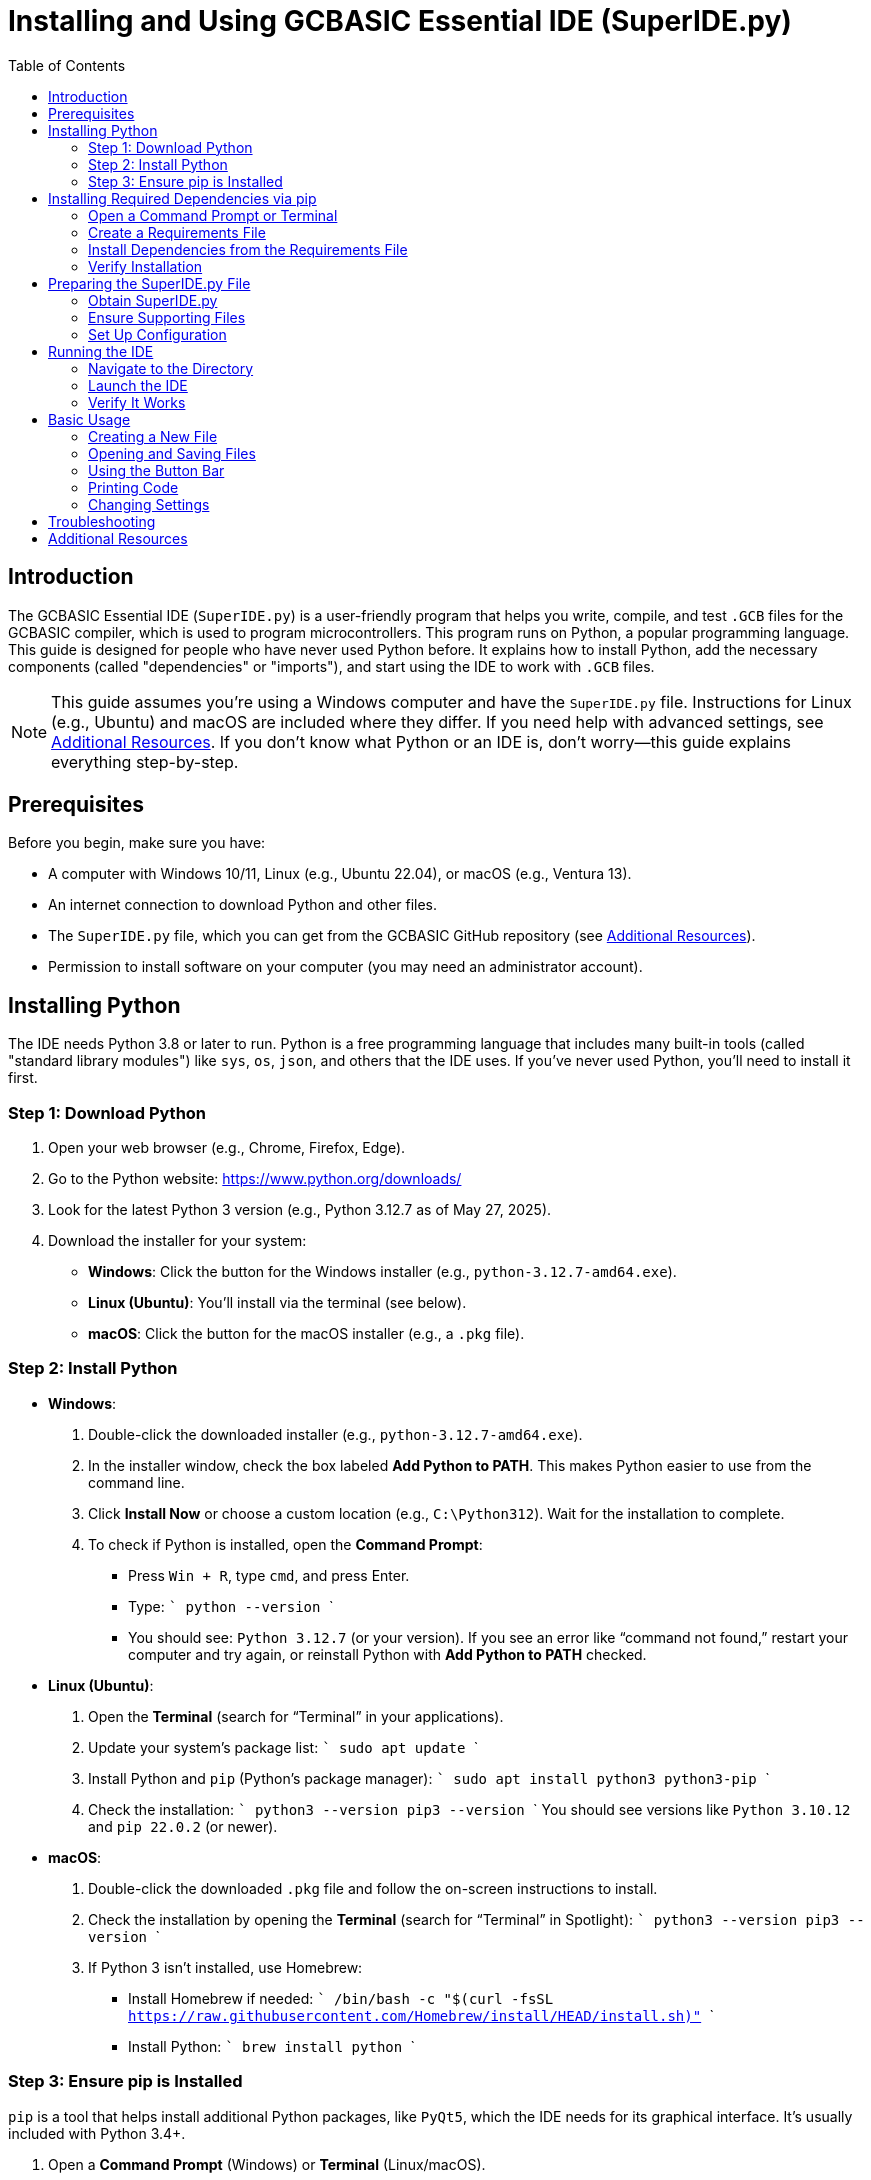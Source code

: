 = Installing and Using GCBASIC Essential IDE (SuperIDE.py)
:toc:
:xrefstyle: short
:docinfo: shared

== Introduction

The GCBASIC Essential IDE (`SuperIDE.py`) is a user-friendly program that helps you write, compile, and test `.GCB` files for the GCBASIC compiler, which is used to program microcontrollers. This program runs on Python, a popular programming language. This guide is designed for people who have never used Python before. It explains how to install Python, add the necessary components (called "dependencies" or "imports"), and start using the IDE to work with `.GCB` files.

NOTE: This guide assumes you’re using a Windows computer and have the `SuperIDE.py` file. Instructions for Linux (e.g., Ubuntu) and macOS are included where they differ. If you need help with advanced settings, see <<Additional Resources>>. If you don’t know what Python or an IDE is, don’t worry—this guide explains everything step-by-step.

== Prerequisites

Before you begin, make sure you have:

* A computer with Windows 10/11, Linux (e.g., Ubuntu 22.04), or macOS (e.g., Ventura 13).
* An internet connection to download Python and other files.
* The `SuperIDE.py` file, which you can get from the GCBASIC GitHub repository (see <<Additional Resources>>).
* Permission to install software on your computer (you may need an administrator account).

== Installing Python

The IDE needs Python 3.8 or later to run. Python is a free programming language that includes many built-in tools (called "standard library modules") like `sys`, `os`, `json`, and others that the IDE uses. If you’ve never used Python, you’ll need to install it first.

=== Step 1: Download Python

1. Open your web browser (e.g., Chrome, Firefox, Edge).
2. Go to the Python website: https://www.python.org/downloads/
3. Look for the latest Python 3 version (e.g., Python 3.12.7 as of May 27, 2025).
4. Download the installer for your system:
   * **Windows**: Click the button for the Windows installer (e.g., `python-3.12.7-amd64.exe`).
   * **Linux (Ubuntu)**: You’ll install via the terminal (see below).
   * **macOS**: Click the button for the macOS installer (e.g., a `.pkg` file).

=== Step 2: Install Python

* **Windows**:
  . Double-click the downloaded installer (e.g., `python-3.12.7-amd64.exe`).
  . In the installer window, check the box labeled *Add Python to PATH*. This makes Python easier to use from the command line.
  . Click *Install Now* or choose a custom location (e.g., `C:\Python312`). Wait for the installation to complete.
  . To check if Python is installed, open the *Command Prompt*:
    - Press `Win + R`, type `cmd`, and press Enter.
    - Type:
      ```
      python --version
      ```
    - You should see: `Python 3.12.7` (or your version). If you see an error like “command not found,” restart your computer and try again, or reinstall Python with *Add Python to PATH* checked.

* **Linux (Ubuntu)**:
  . Open the *Terminal* (search for “Terminal” in your applications).
  . Update your system’s package list:
    ```
    sudo apt update
    ```
  . Install Python and `pip` (Python’s package manager):
    ```
    sudo apt install python3 python3-pip
    ```
  . Check the installation:
    ```
    python3 --version
    pip3 --version
    ```
    You should see versions like `Python 3.10.12` and `pip 22.0.2` (or newer).

* **macOS**:
  . Double-click the downloaded `.pkg` file and follow the on-screen instructions to install.
  . Check the installation by opening the *Terminal* (search for “Terminal” in Spotlight):
    ```
    python3 --version
    pip3 --version
    ```
  . If Python 3 isn’t installed, use Homebrew:
    - Install Homebrew if needed:
      ```
      /bin/bash -c "$(curl -fsSL https://raw.githubusercontent.com/Homebrew/install/HEAD/install.sh)"
      ```
    - Install Python:
      ```
      brew install python
      ```

=== Step 3: Ensure pip is Installed

`pip` is a tool that helps install additional Python packages, like `PyQt5`, which the IDE needs for its graphical interface. It’s usually included with Python 3.4+.

1. Open a *Command Prompt* (Windows) or *Terminal* (Linux/macOS).
2. Check if `pip` is installed:
   ```
   pip --version
   ```
   or for Linux/macOS:
   ```
   pip3 --version
   ```
3. If you see a version (e.g., `pip 24.0`), `pip` is installed. If you get an error like “command not found,” install it:
   - Download `get-pip.py` from https://bootstrap.pypa.io/get-pip.py (right-click, Save As).
   - Run:
     ```
     python get-pip.py
     ```
     or for Linux/macOS:
     ```
     python3 get-pip.py
     ```

== Installing Required Dependencies via pip

The IDE uses two types of components (called "imports"):
- **Built-in Modules**: Tools like `sys`, `os`, `json`, `re`, `html`, `socket`, `errno`, `subprocess`, `tempfile`, `time`, `webbrowser`, `glob`, `shutil`, `collections.deque`, and `uuid` come with Python. Installing Python (above) ensures these are available.
- **External Package**: `PyQt5` creates the IDE’s windows, buttons, and text editor. It’s not included with Python and must be installed separately.

=== Open a Command Prompt or Terminal

* **Windows**: Press `Win + R`, type `cmd`, and press Enter.
* **Linux/macOS**: Open your *Terminal* application.

=== Create a Requirements File

To install `PyQt5` correctly, you need to create a file called `requirements.txt`. This file tells `pip` exactly which packages to install and their versions, ensuring the IDE works properly.

1. Open a text editor:
   * Windows: Use Notepad (search for “Notepad” in the Start menu).
   * Linux/macOS: Use `nano` in the Terminal:
     ```
     nano requirements.txt
     ```
2. Type or paste the following line into the file:
   ```
   PyQt5>=5.15.10
   ```
   - *PyQt5>=5.15.10*: This means `pip` will install the `PyQt5` package, version 5.15.10 or newer. `PyQt5` is the library that makes the IDE’s graphical interface work, and this version ensures compatibility.
3. Save the file in the same folder as `SuperIDE.py` (e.g., `C:\GCBASIC\IDE` or `~/GCBASIC/IDE`):
   * Windows: In Notepad, click File > Save As, choose “All Files” in “Save as type,” name it `requirements.txt`, and save.
   * Linux/macOS: In `nano`, press `Ctrl+O`, Enter to save, then `Ctrl+X` to exit.
4. Confirm the file exists by listing the directory contents:
   ```
   dir  # Windows
   ls   # Linux/macOS
   ```
   You should see `requirements.txt`.

NOTE: The `requirements.txt` file is not included with `SuperIDE.py` or the GCBASIC distribution. You create it yourself to list the IDE’s dependencies, making installation easier and more reliable.

=== Install Dependencies from the Requirements File

Now, use `pip` to install `PyQt5` as specified in `requirements.txt`. This process, called "installing from the file," uses one command to set up all dependencies:

1. In the *Command Prompt* or *Terminal*, navigate to the folder containing `requirements.txt` and `SuperIDE.py`:
   ```
   cd C:\GCBASIC\IDE
   ```
   or for Linux/macOS:
   ```
   cd ~/GCBASIC/IDE
   ```
2. Run:
   ```
   pip install -r requirements.txt
   ```
   This downloads and installs `PyQt5` (version 5.15.10 or later).

=== Verify Installation

1. Check installed packages:
   ```
   pip list
   ```
   Look for `PyQt5` (e.g., version 5.15.10 or later). You’ll see something like:
   ```
   PyQt5        5.15.10
   ```
2. If `PyQt5` isn’t listed or installation fails, update `pip`:
   ```
   pip install --upgrade pip
   ```
   Then retry:
   ```
   pip install -r requirements.txt
   ```
3. Test that all imports work by running a small Python script:
   - Create a file named `test_imports.py` in the same folder as `SuperIDE.py` using your text editor.
   - Paste the following:
     
     import sys
     import os
     import os.path
     import json
     import re
     import html
     import socket
     import errno
     import subprocess
     import tempfile
     import time
     import webbrowser
     import glob
     import shutil
     from PyQt5.QtWidgets import (QApplication, QMainWindow, QTabWidget, QTextEdit, QVBoxLayout, QWidget,
                                  QMenuBar, QAction, QFileDialog, QDockWidget, QListWidget, QMessageBox,
                                  QInputDialog, QMenu, QFrame, QDialog, QDialogButtonBox, QTextBrowser, QComboBox,
                                  QPushButton, QHBoxLayout, QLabel, QFontDialog)
     from PyQt5.QtPrintSupport import QPrintDialog, QPrinter
     from PyQt5.QtGui import QTextOption, QTextDocument, QFont, QPainter, QFontMetrics, QTextCursor, QIcon, QTextCharFormat, QColor, QImage
     from PyQt5.QtCore import Qt, QUrl, QPoint, QTimer, QRect, QByteArray, QSize, QEvent
     from PyQt5.QtGui import QDesktopServices, QTextBlockUserData, QFontDatabase
     from collections import deque
     import uuid
     print("All imports are installed successfully!")

   - Save the file and run:
     ```
     python test_imports.py
     ```
     or for Linux/macOS:
     ```
     python3 test_imports.py
     ```
   - If you see “All imports are installed successfully!” with no errors, all dependencies are set up correctly.

== Preparing the SuperIDE.py File

=== Obtain SuperIDE.py

1. Download `SuperIDE.py` from the GCBASIC GitHub repository: https://github.com/GreatCowBASIC/GCBIDE
   - Visit the link in your browser, navigate to the repository’s files, and download `SuperIDE.py` (e.g., right-click, Save As).
2. Save it in a folder like:
   * Windows: `C:\GCBASIC\IDE`
   * Linux/macOS: `~/GCBASIC/IDE`
   - Create the folder if it doesn’t exist:
     ```
     mkdir C:\GCBASIC\IDE  # Windows
     mkdir ~/GCBASIC/IDE   # Linux/macOS
     ```

=== Ensure Supporting Files

The IDE needs a few extra files to work fully:

* **`GCB.tmLanguage.json`**: This file tells the IDE how to color-code `.GCB` files (e.g., making `#chip 16f88` blue).
  - Check if it’s in `~/.superide/`:
    * Windows: `C:\Users\<YourUsername>\.superide\`
    * Linux/macOS: `~/.superide/`
  - If missing, find it in the GCBASIC distribution or repository (e.g., on GitHub) and copy it to `~/.superide/`.
  - Create the `.superide` folder if needed:
    ```
    mkdir C:\Users\<YourUsername>\.superide  # Windows
    mkdir ~/.superide                       # Linux/macOS
    ```

* **Icon Files**: Images like `hexflash.png` and `hex.png` make the Button Bar look nice.
  - Place them in the IDE’s folder (e.g., `C:\GCBASIC\IDE`) or `~/.superide/gcb-icons/24_24_icons/`.
  - If missing, check the GCBASIC distribution or repository for a `gcb-icons` folder.

NOTE: If icons are missing, the Button Bar may show numbers (1–4) instead of images. See <<Troubleshooting>> for help.

=== Set Up Configuration

The first time you run the IDE, it creates a settings file called `ide_settings.json` in `~/.superide/`. This file sets things like the window size (80% of your screen) and Button Bar position (centered). You can skip manual setup for now—it’ll work automatically.

== Running the IDE

=== Navigate to the Directory

1. Open a *Command Prompt* (Windows) or *Terminal* (Linux/macOS).
2. Go to the folder with `SuperIDE.py`:
   ```
   cd C:\GCBASIC\IDE
   ```
   or for Linux/macOS:
   ```
   cd ~/GCBASIC/IDE
   ```

=== Launch the IDE

Run the IDE:

```
python SuperIDE.py
```

For Linux/macOS:

```
python3 SuperIDE.py
```

The IDE should open as a window on your screen, taking up about 80% of the space and centered. You’ll see a menu bar at the top, a Button Bar (with buttons like `[F5]`), and a blank area for editing code.

=== Verify It Works

* Check that the IDE opens with a menu bar, Button Bar, and blank Editor.
* Create a new file (File > New) and type `#chip 16f88`. It should turn blue, showing that coloring works.
* Try printing (File > Print) to a PDF or printer and confirm the code is colored in the output.
* If you see errors, check <<Troubleshooting>>.

== Basic Usage

=== Creating a New File

1. Click menu:File[New] to start a new `.GCB` file. It’ll have a sample code like `#CHIP`.
2. Type code in the Editor. Words like `#chip 16f88` should change color as you type.

=== Opening and Saving Files

* Click menu:File[Open] to open a `.GCB` file (e.g., `C:\Temp\t.gcb`).
* Save your work with menu:File[Save] or menu:File[Save As].

=== Using the Button Bar

* Click buttons like `[F5]` (Make HEX and Flash) to run tasks (e.g., compile code).
* You can drag the Button Bar to move it; the new position saves automatically.

=== Printing Code

1. Click menu:File[Print] to open a print window.
2. For `.GCB` files, all code (like `#chip 16f88`) will be colored in the printout.
3. Choose a printer or save as a PDF to check the result.

=== Changing Settings

* Use menu:IDE Settings[] to change things like the font or colors.
* For more options, edit `~/.superide/ide_settings.json` with a text editor (see `readme.adoc`).

== Troubleshooting

[cols="1,3"]
|===
|Issue |Solution

|Python Not Found
|Reinstall Python, checking *Add Python to PATH*. Try the full path: `C:\Python312\python.exe SuperIDE.py`.

|PyQt5 Not Installed
|Run `pip install -r requirements.txt` again. Check errors in the Terminal and ensure an internet connection.

|No Colors in Code
|Check `GCB.tmLanguage.json` is in `~/.superide/`. In `SuperIDE.py`, set `SHOW_HL_INFO = True` and check logs (menu:View[Debug Terminal]).

|Button Bar Shows Numbers
|Copy `hexflash.png`, `hex.png`, etc., to `~/.superide/gcb-icons/24_24_icons/` or the IDE folder. Set `button_bar.position` to `[]` in `ide_settings.json`.

|Printing Isn’t Colored
|Ensure you’re printing a `.GCB` file. Use PDF output to test. Check logs for “Highlighting all blocks for printing.”
|===

== Additional Resources

* **GCBASIC GitHub**: https://github.com/GreatCowBASIC/GCBIDE for source code, issues, and updates.
* **Readme**: See `readme.adoc` for the changelog and feature details.
* **Community Support**: Visit the GCBASIC forums for `.GCB` file and IDE support.